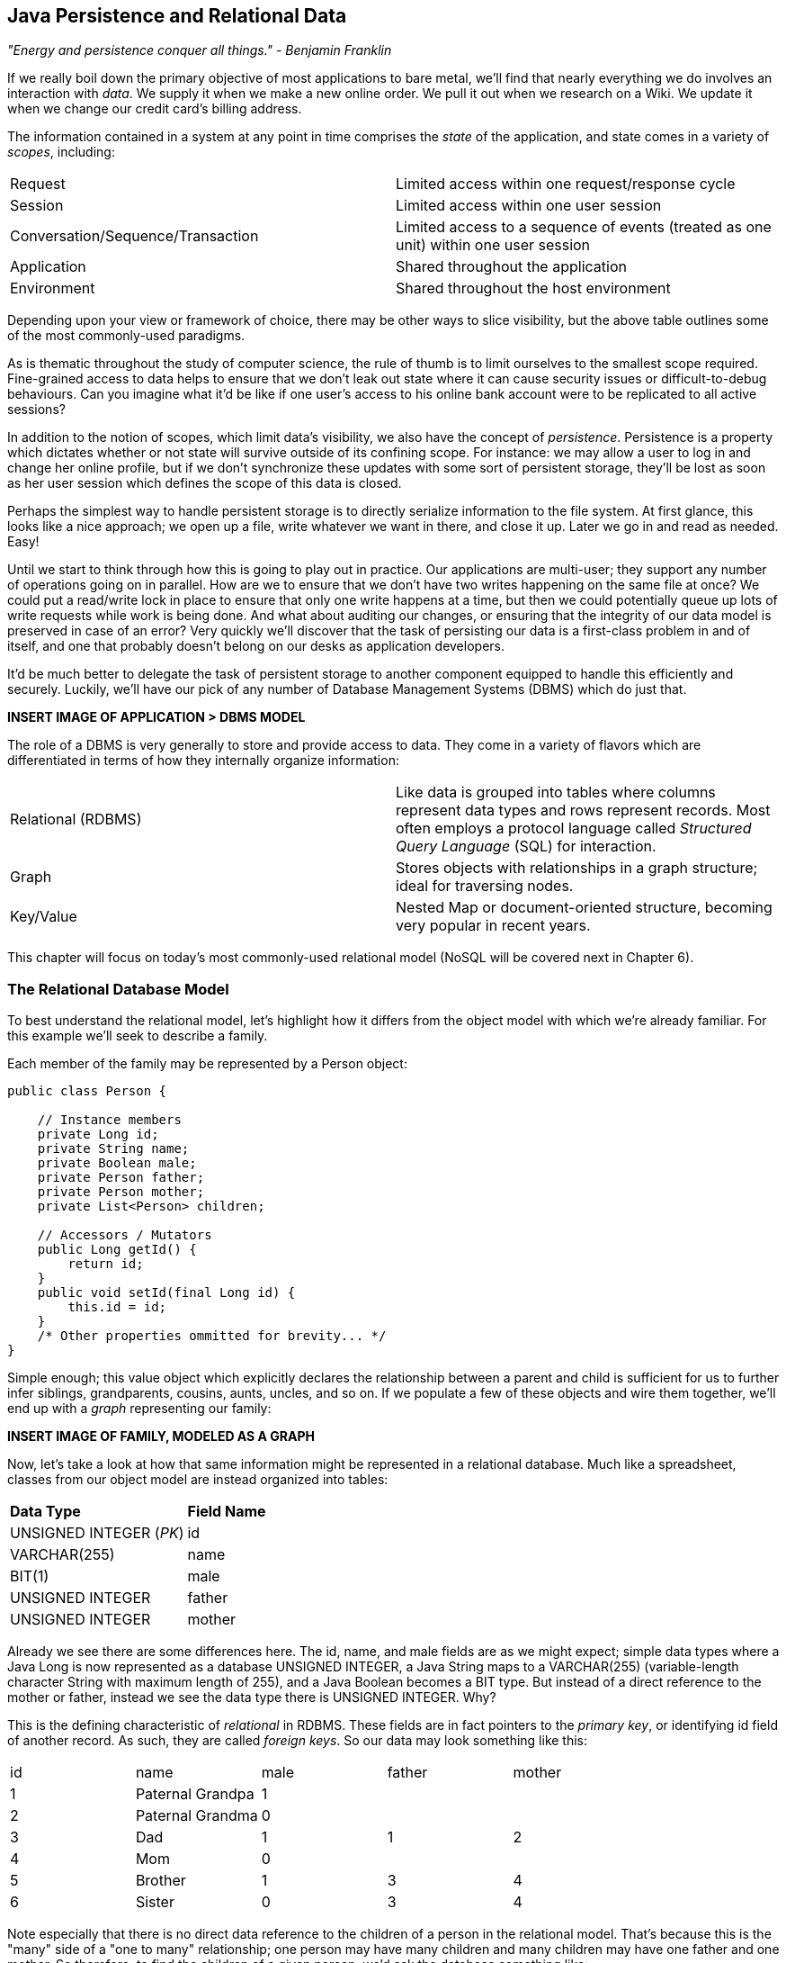 == Java Persistence and Relational Data

_"Energy and persistence conquer all things." - Benjamin Franklin_

If we really boil down the primary objective of most applications to bare metal, we'll find that nearly everything we do involves an interaction with _data_.  We supply it when we make a new online order.  We pull it out when we research on a Wiki.  We update it when we change our credit card's billing address.

The information contained in a system at any point in time comprises the _state_ of the application, and state comes in a variety of _scopes_, including:

|======================
|Request|Limited access within one request/response cycle
|Session|Limited access within one user session
|Conversation/Sequence/Transaction|Limited access to a sequence of events (treated as one unit) within one user session
|Application|Shared throughout the application
|Environment|Shared throughout the host environment
|======================

Depending upon your view or framework of choice, there may be other ways to slice visibility, but the above table outlines some of the most commonly-used paradigms.

As is thematic throughout the study of computer science, the rule of thumb is to limit ourselves to the smallest scope required.  Fine-grained access to data helps to ensure that we don't leak out state where it can cause security issues or difficult-to-debug behaviours.  Can you imagine what it'd be like if one user's access to his online bank account were to be replicated to all active sessions?

In addition to the notion of scopes, which limit data's visibility, we also have the concept of _persistence_.  Persistence is a property which dictates whether or not state will survive outside of its confining scope.  For instance: we may allow a user to log in and change her online profile, but if we don't synchronize these updates with some sort of persistent storage, they'll be lost as soon as her user session which defines the scope of this data is closed.

Perhaps the simplest way to handle persistent storage is to directly serialize information to the file system.  At first glance, this looks like a nice approach; we open up a file, write whatever we want in there, and close it up.  Later we go in and read as needed.  Easy!

Until we start to think through how this is going to play out in practice.  Our applications are multi-user; they support any number of operations going on in parallel.  How are we to ensure that we don't have two writes happening on the same file at once?  We could put a read/write lock in place to ensure that only one write happens at a time, but then we could potentially queue up lots of write requests while work is being done.  And what about auditing our changes, or ensuring that the integrity of our data model is preserved in case of an error?  Very quickly we'll discover that the task of persisting our data is a first-class problem in and of itself, and one that probably doesn't belong on our desks as application developers.

It'd be much better to delegate the task of persistent storage to another component equipped to handle this efficiently and securely.  Luckily, we'll have our pick of any number of Database Management Systems (DBMS) which do just that.

***INSERT IMAGE OF APPLICATION > DBMS MODEL***

The role of a DBMS is very generally to store and provide access to data.  They come in a variety of flavors which are differentiated in terms of how they internally organize information:

|============
|Relational (RDBMS)|Like data is grouped into tables where columns represent data types and rows represent records.  Most often employs a protocol language called _Structured Query Language_ (SQL) for interaction.
|Graph|Stores objects with relationships in a graph structure; ideal for traversing nodes.
|Key/Value|Nested Map or document-oriented structure, becoming very popular in recent years.
|============

This chapter will focus on today's most commonly-used relational model (NoSQL will be covered next in Chapter 6).

=== The Relational Database Model

To best understand the relational model, let's highlight how it differs from the object model with which we're already familiar.  For this example we'll seek to describe a family.

Each member of the family may be represented by a +Person+ object:

[source,java]
----
public class Person {

    // Instance members
    private Long id;
    private String name;
    private Boolean male;
    private Person father;
    private Person mother;
    private List<Person> children;

    // Accessors / Mutators
    public Long getId() {
        return id;
    }
    public void setId(final Long id) {
        this.id = id;
    }
    /* Other properties ommitted for brevity... */
}
----

Simple enough; this value object which explicitly declares the relationship between a parent and child is sufficient for us to further infer siblings, grandparents, cousins, aunts, uncles, and so on.  If we populate a few of these objects and wire them together, we'll end up with a _graph_ representing our family:

***INSERT IMAGE OF FAMILY, MODELED AS A GRAPH***

Now, let's take a look at how that same information might be represented in a relational database.  Much like a spreadsheet, classes from our object model are instead organized into tables:

|============
|*Data Type*|*Field Name*
|+UNSIGNED INTEGER+ (_PK_)|id
|+VARCHAR(255)+|name
|+BIT(1)+|male
|+UNSIGNED INTEGER+|father
|+UNSIGNED INTEGER+|mother
|============

Already we see there are some differences here.  The +id+, +name+, and +male+ fields are as we might expect; simple data types where a Java +Long+ is now represented as a database +UNSIGNED INTEGER+, a Java +String+ maps to a +VARCHAR(255)+ (variable-length character String with maximum length of 255), and a Java +Boolean+ becomes a +BIT+ type.  But instead of a direct reference to the +mother+ or +father+, instead we see the data type there is +UNSIGNED INTEGER+.  Why?

This is the defining characteristic of _relational_ in RDBMS.  These fields are in fact pointers to the _primary key_, or identifying +id+ field of another record.  As such, they are called _foreign keys_.  So our data may look something like this:

|==========
|+id+|+name+|+male+|+father+|+mother+
|1|Paternal Grandpa|1||
|2|Paternal Grandma|0||
|3|Dad|1|1|2
|4|Mom|0||
|5|Brother|1|3|4
|6|Sister|0|3|4
|==========

Note especially that there is no direct data reference to the children of a person in the relational model.  That's because this is the "many" side of a "one to many" relationship; one person may have many children and many children may have one father and one mother.  So therefore, to find the children of a given person, we'd ask the database something like:

_"Please give me all the records where the 'mother' field is my ID if I'm not a male, and where the 'father' field is my ID if I am a male."_

Of course, the English language might be a bit more confusing than we'd like, so luckily we'd execute a query in SQL to handle this for us.  

So instead of the graph relationship we have with an object model, the relational model gives us something a little like this:

***INSERT PICTURE OF RELATIONAL LAYOUT***

=== The Java Persistence API

It's nice that a DBMS allows us to relieve ourselves of the details involving persistence, but there are a few issues that introducing this separate data layer presents.

* Though SQL is an ANSI Standard, its use is not truly portable between RDBMS vendors.  In truth each database product has its own dialect and extensions.
* The details of interacting with a database are vendor-dependent, though there are connection-only abstractions (drivers) in Java (for instance Java Database Connectivity (JDBC)).
* The relational model used by the database doesn't map on its own to the object model we use in Java; this is called the _object/relational impedance mismatch_

To address each of these problems, Java EE6 provides a specification called the _Java Persistence API_ (JPA), defined by http://jcp.org/en/jsr/detail?id=317[JSR 317].  JPA is comprised of both an http://docs.oracle.com/javaee/6/api/javax/persistence/package-summary.html[API] for defining and interacting with entity objects and an SQL-like query language called _Java Persistence Query Language_ (JPQL) for portable interaction with a variety of database implementations.  Because JPA is itself a spec, there are a variety of open-source compliant implementations available, including http://hibernate.org/[Hibernate], http://www.eclipse.org/eclipselink/[EclipseLink], and http://openjpa.apache.org/[OpenJPA].

So now our tiered data architecture may look something like this:

***INSERT IMAGE OF APPLICATION ENABLED w/ JPA TALKING TO JDBC, GOING TO DB***

Though a full overview of this technology stack is beyond the scope of this book, we'll be sure to point you to enough resources and explain the basics of interacting with data via JPA that you'll be able to understand our application and test examples.

==== POJO Entities

Again, as Java developers we're used to interacting with objects and the classes that define them.  Therefore, JPA allows us to design our object model as we wish, and by sprinkling on some additional metadata (typically in the form of annotations, though XML may also be applied), we can tell our JPA provider enough for it to take care of the _object/relational mapping_ for us.  For instance, applying the +javax.persistence.Entity+ annotation atop a value object like our +Person+ class above is enough to denote a JPA entity.  The data type mapping is largely inferred from our source Java types (though this may be overridden), and we define relationship fields using the +@javax.persistence.OneToOne+, +@javax.persistence.OneToMany+, and +@javax.persistence.ManyToMany+ annotations.  We'll see examples of this later in our application.

The important thing to keep in mind is the concept of _managed entities_.  Because JPA exposes a POJO (plain old Java object) programming model, consider the actions that this code might do upon an entity class +Person+:

[source,java]
----
Person person = new Person();
person.setName("Dick Hoyt");
----

OK, so very clearly we've created a new +Person+ instance and set his name.  The beauty of the POJO programming model is also its drawback; this is just a regular object.  Without some additional magic, there's no link to the persistence layer.  This coupling is done transparently to us, and the machine providing the voodoo is the JPA +EntityManager+.

The http://docs.oracle.com/javaee/6/api/javax/persistence/EntityManager.html[+javax.persistence.EntityManager+] is our hook to a defined _persistence unit_, our abstraction above the database.  By associating POJO entities with the +EntityManager+, they become monitored for changes such that any state differences which take place in the object will be reflected in persistent storage.  An object under such supervision is called _managed_.  Perhaps this is best illustrated by some examples:

[source,java]
----
Person person = entityManager.find(Person.class, 1L); // Look up "Person" with Primary Key of 1
System.out.println("Got " + person); // This "person" instance is managed
person.setName("New Name"); // By changing the name of the person, 
                            // the database will be updated when 
                            // the EntityManager is flushed (likely when the current 
                            // transaction commits)
----

Above we perform a lookup of the entity by its primary key, modify its properties just as we would any other object, then let the +EntityManager+ worry about synchronizing the state changes with the underlying database.  Alternatively, we could manually attach and detach the POJO from being _managed_:

[source,java]
----
Person person = new Person();
person.setId(1L); // Just a POJO
managedPerson = entityManager.merge(person); // Sync the state with the existing persistence context
managedPerson.setName("New Name"); // Make a change which be eventually become propagated to the DB
entityManager.detach(managedPerson); // Make "managedPerson" unmanaged
managedPerson.setName("Just a POJO");  // This state change will *not* be 
                                       // propagated to the DB, as we're now unmanaged
----

=== The Example Application

This is the first chapter we'll be dealing with the companion Example Application for the book; its purpose is to highlight all layers working in concert to fulfill the _user requirements_ dictated by each chapter.  From here out, we'll be pointing to selections from the example application in order to showcase how we wire together the domain, application, view, and test layers in a cohesive, usable project.

The application's sources may be built via Apache Maven, and are located under the +code/application+ folder of the https://github.com/arquillian/continuous-enterprise-development/[Project Root in SCM].  As we go along, we'll note each file so that you may draw references between the text and the deployable example.  We're firm believers that you best learn by doing (or at least exploring real code), so we invite you to dig in and run the examples as we go along.

Our application will be a simple conference tracker similar in functions to those provided by http://lanyrd.com/[Lanyrd].  We'll make it possible to track software conferences, their sessions and related entities, and in every chapter we'll lay out a new set of user requirements which we'll seek to satisfy using Java EE standards and extensions.  Testing is a first-class citizen in verifying that our development is done correctly, so for instance in this chapter we'll be focusing on interactions with persistent data.

=== Requirements Gathering and Definition

Before we can hope to arrive at any solutions, it's important to clearly identify the problem domain.  Each chapter will first outline the goals we're looking to address.

==== User Perspective

Our users are going to have to perform a series of _CRUD_ (Create, Read, Update, Delete) operations upon the entities which drive our application's data.  As such, we've defined a set of user-centric requirements:

----
As a User, I should be able to:
...add a Conference.
...add a Session.
...view a Conference.
...view a Session.
...change a Conference.
...change a Session.
...remove a Conference.
...remove a Session.
----

Quite simple (and maybe even redundant!) when put in these terms, especially for this persistence example.  However, it's wise to get into the habit of thinking about features from a user perspective; this technique will come in quite handy later on when in more complex cases it'll be easy to get mired in the implementation specifics of providing a feature, and we don't want to lose track of the _real_ goal we're aiming to deliver.

To state even more generally:

----
As a User, I should be able to Create, Read, Update, and Delete Conference and Session types.
----

Of course, we have some other requirements which do not pertain to the user perspective.

==== Technical Concerns

As noted in the introduction, the issue of data persistence is not trivial.  We must ensure that our solution will address:

* Concurrent access
* Multi-user access
* Fault-tolerance

These constraints upon the environment will help to inform our implementation choices.  Again, explicitly stating these issues may seem obvious, but our experience teaches that sometimes we get so comfortable with an implementation choice that we may not first stop to think if it's even appropriate!  For instance, a news or blogging site which has a high read to write ratio may not even need to worry about concurrency if the application can support stale data safely.  In that case, we might not even need transactions, and bypassing that implementation choice can lead to great gains in performance.

In our Example Application, however, we'll want to ensure that users are seeing up-to-date information that's consistent, and that implies a properly synchronized data source guarded by transactions.

=== Implementation Technologies

Given our user and technical concerns, the Java EE stack using JPA described above will do a satisfactory job towards meeting our requirements.  And there's an added benefit: by using frameworks designed to relieve the application developer of complicated programming, we'll end up writing a lot less code.  This will help us to reduce the _conceptual weight_ of our code and ease maintenance over the long run.  The slices of Java EE that we'll use specifically include: 

* Java Transaction API (JTA)
* Enterprise JavaBeans (EJB, http://jcp.org/aboutJava/communityprocess/final/jsr318/[JSR 318])
* JPA

Transactions are a wide subject that merit their own book when dealing with the mechanics of implementing a viable transactional engine.  For us as users, however, the rules are remarkably simple.  We'll imagine a transaction is a set of code that runs within a block.  The instructions that are executed within this block must adhere to the _ACID_ properties: Atomicity, Consistency, Isolation, and Durability.

* Atomicity - The instructions in the block act as one unit; they either succeed (_commit_) or fail (_rollback_) together
* Consistency - All resources associated with the transaction (in this case, our database), will always be in a legal, viable state.  For instance, a foreign key field will always point to a valid primary key.  These rules are typically enforced by the transactional resource (again, our database).
* Isolation - Actions taken upon transactional resources within a Tx block will _not_ be seen outside the scope of the current transaction until and unless the transaction has successfully committed.
* Durability - Once committed, the state of a transactional resource will not revert back or lose data.

Enterprise JavaBeans, or EJBs, enjoy close integration with JTA, so we won't have to touch much of the transactional engine directly.  By managing our JPA entities through an +EntityManager+ which is encapsulated inside a transactional EJB, we'll get the benefits of transaction demarcation and management for free.  The overall architecture might be more easily described by this graphic:

***INSERT IMAGE OF ENTITIES MANAGED BY AN EM INSIDE AN EJB IN A TX CONTEXT***

Persistence is a case that's well-understood by and lives at the heart of most Java EE applications, and these standards have been built specifically with our kind of use case in mind.  What's left for us is to sanely tie the pieces together, but not before we consider that the runtime is not the only thing with which we should be concerned.

=== Requirement Test Scenarios

Of course the runtime will be the user-facing code of our application.  However, the theme of this book is in _testable development_, and we'll be focusing on proof through automated test.  To that end, every user and technical requirement we identify will be matched to an test which will ensure that functions are producing the correct results during the development cycle.  A nice rule of thumb is to abide by the motto: "If it's not tested, it doesn't exist."  

In this case, we need to create coverage to ensure that we may:

* Perform CRUD operations on the Conference and Session entities
** Execute operations against known data sets and validate the results
* Exercise our Transaction handling:
** Commits should result in entity object state flushed to persistent storage
** Rollbacks (when a commit fails) result in no changes to persistent storage

=== Test Setup

Our tests will be taking advantage of the https://docs.jboss.org/author/display/ARQ/Persistence[_Arquillian Persistence Extension_], which is created to aid in writing tests where the persistence layer is involved.  It supports the following features:

* Wrapping each test in the separated transaction.
* Seeding database using:
** DBUnit with XML, XLS, YAML and JSON supported as data sets format.
** Custom SQL scripts.
** Comparing database state at the end of the test using given data sets (with column exclusion).

Creating ad-hoc object graphs in the test code is often too verbose and makes it harder to read the tests themselves.  The Arquillian Persistence Extension provides alternatives to set database fixtures to be used for the given test.

Adding transactional support to these tests is fairly straightforward.  If that's only what you need simply put a +@Transactional+ annotation either on the test which you want be wrapped in transaction or on the test class (which will result in all tests running in their own transactions).  The following modes are supported:

* +COMMIT+: Each test will be finished with commit operation. This is default behaviour.
* +ROLLBACK+: At the end of the test execution rollback will be performed.
* +DISABLED+: If you have enabled transactional support at the test class level, marking given test with this mode will simply run it without the transaction.

We'll start by defining the Arquillian Persistence Extension in the +dependencyManagement+ section of our parent POM:

+code/application/pom.xml+:
----
  <properties>
    <version.arquillian_persistence>1.0.0.Alpha6</version.arquillian_persistence>
    ...
  </properties>

  ...

  <dependencyManagement>
    <dependencies>
      <dependency>
        <groupId>org.jboss.arquillian.extension</groupId>
        <artifactId>arquillian-persistence-impl</artifactId>
        <version>${version.arquillian_persistence}</version>
        <scope>test</scope>
      </dependency>
      ...
    </dependencies>
  </dependencyManagement>
----

And we'll also enable this in the +dependencies+ section of the POMs of the projects in which we'll be using the extension:

+code/application/domain/pom.xml+:
----
  <dependencies>
    <dependency>
      <groupId>org.jboss.arquillian.extension</groupId>
      <artifactId>arquillian-persistence-impl</artifactId>
      <scope>test</scope>
    </dependency>
    ...
  </dependencies>
----

Database configuration for tests powered by the Persistence Extension is done via the same mechanism as is used for the runtime: the +persistence.xml+ configuration file.

***UPDATE THIS TO REFLECT WHAT WE'LL USE WHEN THE APP IS DONE***
+code/application/domain/core/src/test/java/org/cedj/app/domain/CoreDeployments.java+:
[source,java]
----
public static PersistenceDescriptor persistence() {
        return Descriptors.create(PersistenceDescriptor.class).createPersistenceUnit().name("test")
            .getOrCreateProperties().createProperty().name("hibernate.hbm2ddl.auto").value("create-drop").up()
            .createProperty().name("hibernate.show_sql").value("true").up().up()
            .jtaDataSource("java:jboss/datasources/ExampleDS").up();
    }
----

=== Runtime Components

With our understanding of how we'll go about testing our entities, let's delve into the runtime code.  We'll start with a look at the entity definitions themselves.

==== Entity Objects

We're primarily concerned with the introduction of our +Conference+ and +Session+ entities; a +Conference+ may have many +Session+s associated with it.  So +Conference+ looks a bit like this:

+code/application/domain/conference/src/main/java/org/cedj/app/domain/conference/model/Conference.java+:
[source,java]
----
package org.cedj.app.domain.conference.model;

import java.io.Serializable;
import java.util.Collections;
import java.util.HashSet;
import java.util.Set;
import java.util.UUID;

import javax.persistence.CascadeType;
import javax.persistence.Embedded;
import javax.persistence.Entity;
import javax.persistence.FetchType;
import javax.persistence.Id;
import javax.persistence.OneToMany;
import javax.validation.Valid;
import javax.validation.constraints.NotNull;

import org.cedj.app.domain.model.Identifiable;

@Entity
public class Conference implements Identifiable, Serializable {

    private static final long serialVersionUID = 1L;

    @Id
    private String id;

    @NotNull
    private String name;

    private String tagLine;

    @Embedded
    @Valid
    @NotNull
    private Duration duration;

    @OneToMany(fetch = FetchType.EAGER, orphanRemoval = true, mappedBy = "conference", cascade = CascadeType.ALL)
    @Valid
    private Set<Session> sessions;

    public Conference() {
        this.id = UUID.randomUUID().toString();
    }

    public String getId() {
        return id;
    }

    public String getName() {
        return name;
    }

    public Conference setName(String name) {
        this.name = name;
        return this;
    }

    public String getTagLine() {
        return tagLine;
    }

    public Conference setTagLine(String tagLine) {
        this.tagLine = tagLine;
        return this;
    }

    public Conference setDuration(Duration duration) {
        this.duration = duration;
        return this;
    }

    public Duration getDuration() {
        return duration;
    }

    public Set<Session> getSessions() {
        if (sessions == null) {
            this.sessions = new HashSet<Session>();
        }
        return Collections.unmodifiableSet(sessions);
    }

    public Conference addSession(Session session) {
        if (sessions == null) {
            this.sessions = new HashSet<Session>();
        }
        if (!sessions.contains(session)) {
            sessions.add(session);
            session.setConference(this);
        }
        return this;
    }

    public void removeSession(Session session) {
        if (sessions.remove(session)) {
            session.setConference(null);
        }
    }
}
----

You'll notice a few interesting bits in play here.  

The +Id+ annotation denotes our primary key.

The +javax.validation.*+ annotations allow us to impose validation constraints to ensure the data supplied to these methods is in the correct and expected form.  

Also, +Conference+ has a relationship with +Session+ as denoted by the +@OneToMany+ annotation.  This is a bi-directional relationship; we perform the object association in both the +Conference+ and +Session+ classes.  Here's the definition of +Session+:

+code/application/domain/conference/src/main/java/org/cedj/app/domain/conference/model/Session.java+:
[source,java]
----
package org.cedj.app.domain.conference.model;

import java.io.Serializable;
import java.util.UUID;

import javax.persistence.Embedded;
import javax.persistence.Entity;
import javax.persistence.Id;
import javax.persistence.Lob;
import javax.persistence.ManyToOne;
import javax.validation.Valid;
import javax.validation.constraints.NotNull;

@Entity
public class Session implements Serializable {

    private static final long serialVersionUID = 1L;

    @Id
    private String id;

    @Embedded
    @NotNull
    @Valid
    private Duration duration;

    @NotNull
    private String title;

    @Lob
    private String outline;

    @ManyToOne
    private Conference conference;

    public Session() {
        this.id = UUID.randomUUID().toString();
    }

    public String getId() {
        return id;
    }

    public Duration getDuration() {
        return duration;
    }

    public void setDuration(Duration duration) {
        this.duration = duration;
    }

    public String getTitle() {
        return title;
    }

    public void setTitle(String title) {
        this.title = title;
    }

    public String getOutline() {
        return outline;
    }

    public void setOutline(String outline) {
        this.outline = outline;
    }

    void setConference(Conference conference) {
        this.conference = conference;
    }
}
----

At this end of the relationship between +Session+ and +Conference+, you'll see that a +Session+ is associated with a +Conference+ via the +ManyToOne+ annotation.

Finally, we make use of the +Embedded+ annotation to note that we'd like to store a field as a complex object, in this case, the +Duration+:

+code/application/domain/conference/src/main/java/org/cedj/app/domain/conference/model/Duration.java+:
[source,java]
----
package org.cedj.app.domain.conference.model;

import java.util.Date;

import javax.validation.constraints.NotNull;

public class Duration {

    @NotNull
    private Date start;

    @NotNull
    private Date end;

    // hidden constructor for Persistence
    Duration() {
    }

    public Duration(Date start, Date end) {
        if (start == null) {
            throw new IllegalArgumentException("Start must be provided");
        }
        if (end == null) {
            throw new IllegalArgumentException("End must be provided");
        }
        if (end.before(start)) {
            throw new IllegalArgumentException("End can not be before Start");
        }
        this.start = start;
        this.end = end;
    }

    public Date getEnd() {
        return (Date) end.clone();
    }

    public Date getStart() {
        return (Date) start.clone();
    }

    public Integer getNumberOfDays() {
        return -1;
    }

    public Integer getNumberOfHours() {
        return -1;
    }
}
----

==== Repository EJBs

The "Repository" EJBs are where we'll define the actions that may be taken by the user with respect to our entities.  Strictly speaking, they define the verbs: "Create" and "Read".

We can place most of the logic supporting these operations in an abstract, genericized base class:

+code/application/domain/core/src/main/java/org/cedj/app/domain/Repository.java+:
[source,java]
----
package org.cedj.app.domain;

import javax.ejb.TransactionAttribute;
import javax.ejb.TransactionAttributeType;
import javax.persistence.EntityManager;
import javax.persistence.PersistenceContext;

import org.cedj.app.domain.model.Identifiable;

@TransactionAttribute(TransactionAttributeType.REQUIRES_NEW)
public class Repository<T extends Identifiable> {

    @PersistenceContext
    private EntityManager manager;

    private Class<T> type;

    public Repository(Class<T> type) {
        this.type = type;
    }

    public T store(T entity) {
        T merged = merge(entity);
        manager.persist(merged);
        return merged;
    }

    public T get(String id) {
        return manager.find(type, id);
    }

    public void remove(T entity) {
        manager.remove(merge(entity));
    }

    private T merge(T entity) {
        return manager.merge(entity);
    }

    protected EntityManager getManager() {
        return manager;
    }
}
----

Despite the small amount of code here, there's a lot of utility going on.

The +TransactionAttribute+ annotation and its +REQUIRES_NEW+ value on the class level notes that every method invocation upon one of the business methods exposed by the EJB will run in its own transaction.  That means that if a transaction does not exist one will be created.  If there's currently a transaction in flight, it will be _suspended_ (ie. dis-associated with the running +Thread+) and a new one put in place.  The suspended transaction will resume when the business method invocation exits.

An instance member of this class is our +EntityManager+, which will be used to carry out the public business methods +store+ (Create) and +get+ (Read).  Update is handled by simply reading in an entity, then making any changes to that object's state.  The application server will propagate these state changes to persistent storage when the transaction commits (ie. a transactional business method invocation completes successfully).

We can now extend this behaviour with a concrete class and supply the requisite EJB annotations easily:

+code/application/domain/conference/src/main/java/org/cedj/app/domain/conference/ConferenceRepository.java+:
[source,java]
----
package org.cedj.app.domain.conference;

import javax.ejb.Stateless;

import org.cedj.app.domain.Repository;
import org.cedj.app.domain.conference.model.Conference;

@Stateless
public class ConferenceRepository extends Repository<Conference> {

    public ConferenceRepository() {
        super(Conference.class);
    }
}
----

The +Stateless+ annotation defines this class as an EJB, a Stateless Session Bean, meaning that the application server may create and destroy instances at will, and a client should not count on ever receiving any particular instance.

==== FROM HERE OUT, JUST UPDATE W/ NEW TEST CODE

===== Store

* Setup dataset
* Setup expected output
* Create Conference Domain Model
* Create Conference Repository 'create'

===== Update

* Setup dataset
* Setup expected output
* Create Conference Repository 'update'

===== Remove


* Setup dataset
* Setup expected output
* Create Conference Repository 'delete'

==== Domain User

* Not explained, only code
* See Conference

==== Domain Venue

* Not explained, only code.
* See Conference

==== Domain Attachment

* Not explained, only code.
* See Conference


